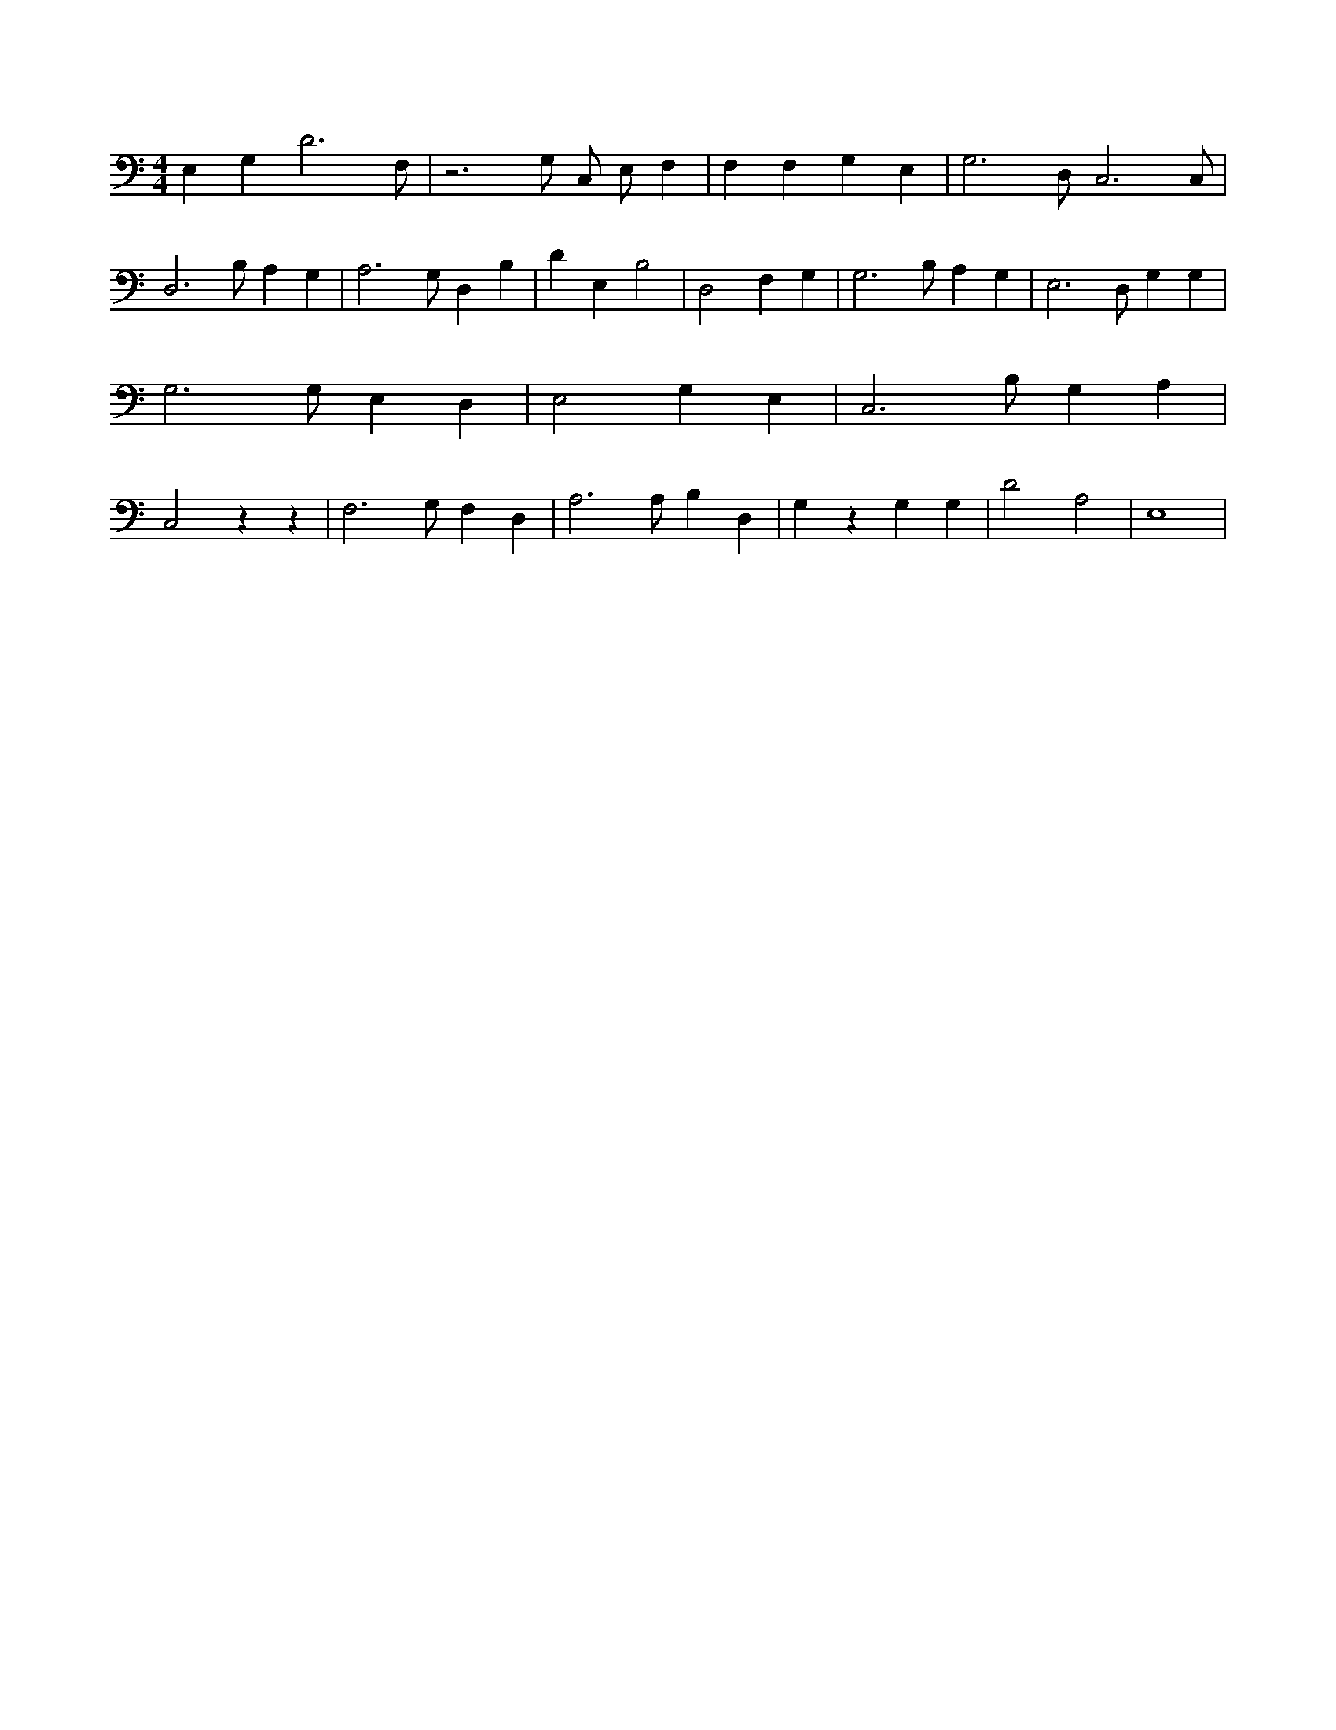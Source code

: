 X:168
L:1/4
M:4/4
K:CMaj
E, G, D3 /2 F,/2 | z3 /2 G,/2 C,/2 E,/2 F, | F, F, G, E, | G,3 /2 D,/2 C,3 /2 C,/2 | D,3 /2 B,/2 A, G, | A,3 /2 G,/2 D, B, | D E, B,2 | D,2 F, G, | G,3 /2 B,/2 A, G, | E,3 /2 D,/2 G, G, | G,3 /2 G,/2 E, D, | E,2 G, E, | C,3 /2 B,/2 G, A, | C,2 z z | F,3 /2 G,/2 F, D, | A,3 /2 A,/2 B, D, | G, z G, G, | D2 A,2 | E,4 |
